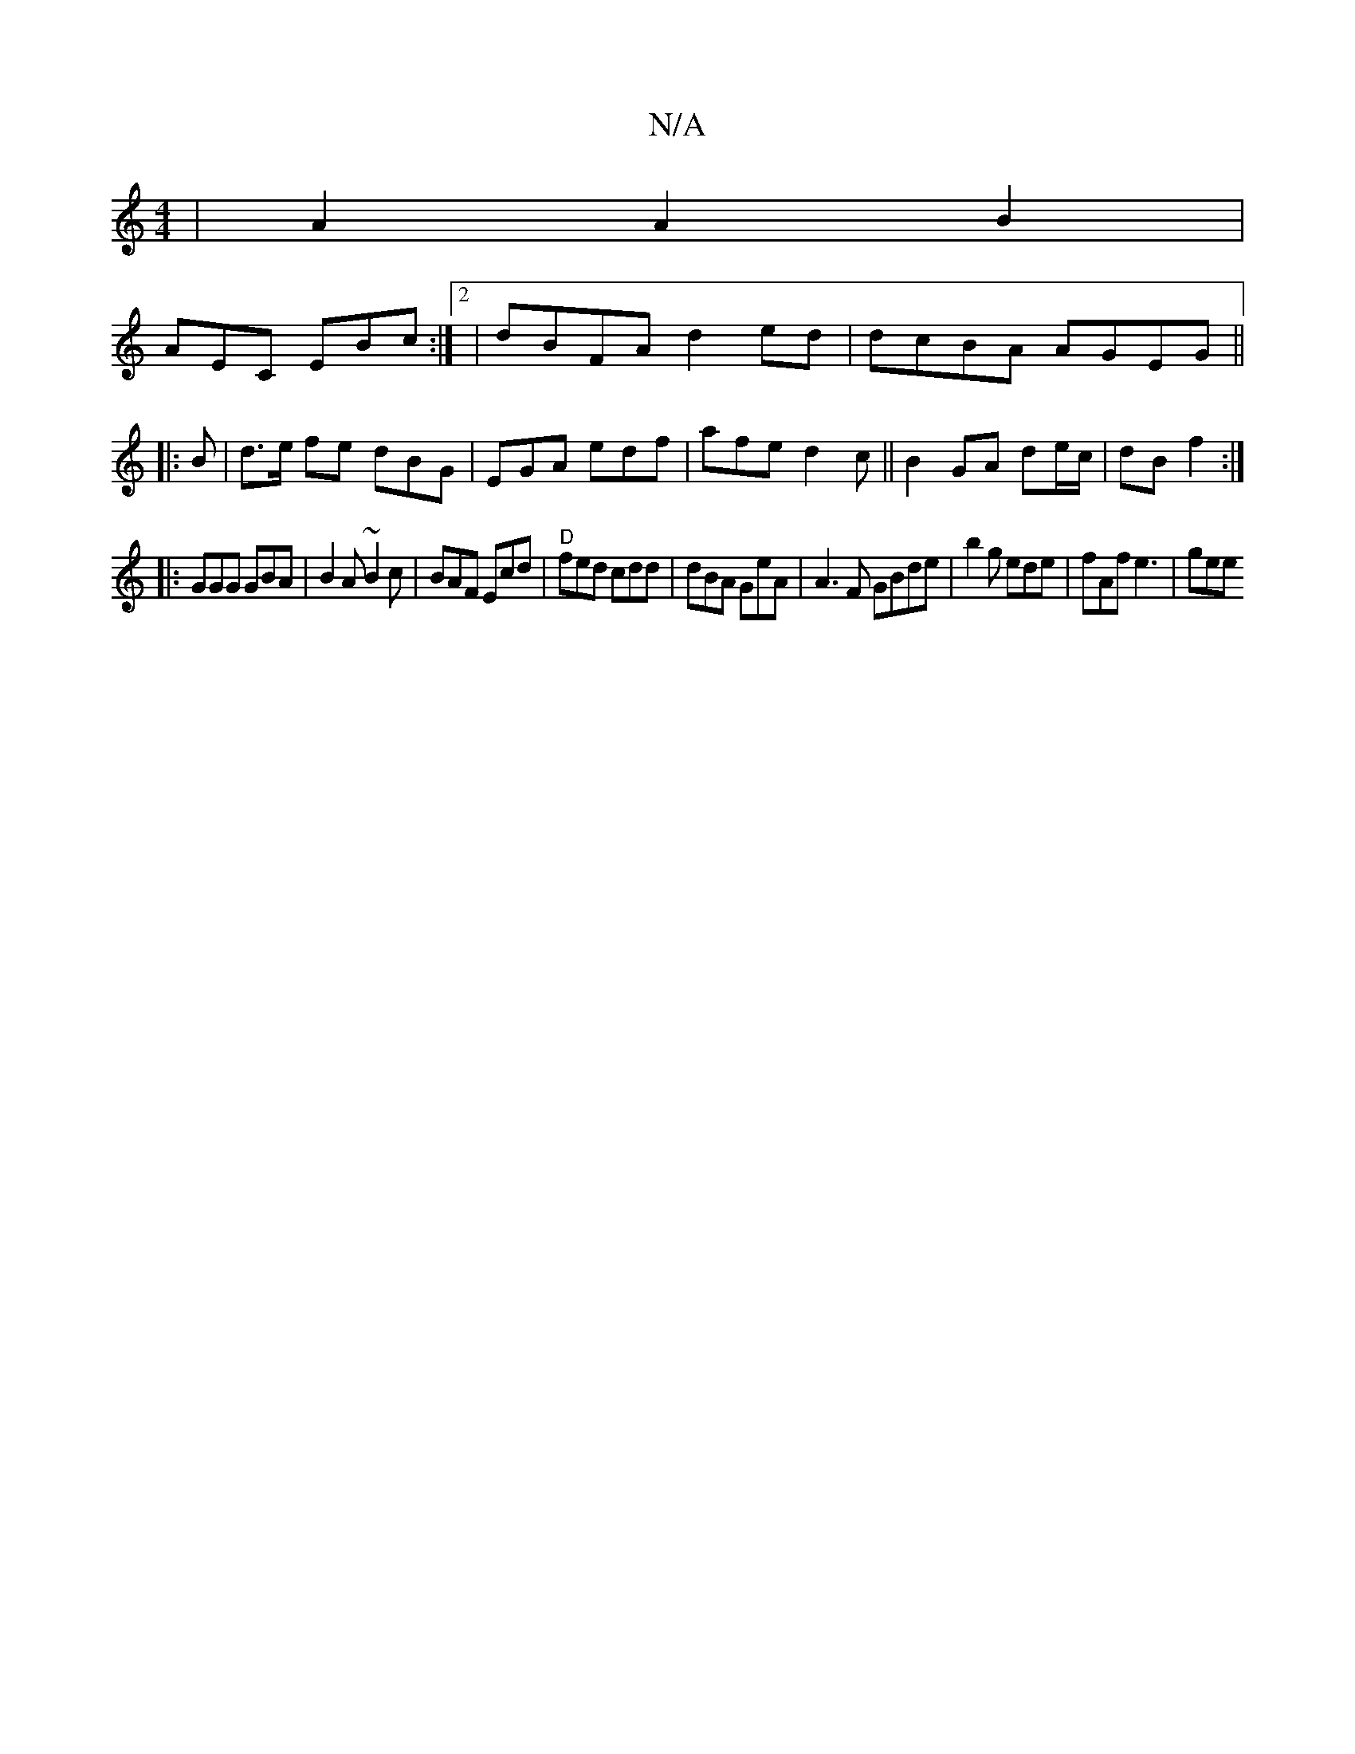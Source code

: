 X:1
T:N/A
M:4/4
R:N/A
K:Cmajor
 | A2 A2 B2 |
AEC EBc :|2|dBFA d2 ed|dcBA AGEG||
|:B|d>e fe dBG|EGA edf|afe d2c ||B2 GA de/c/ | dB f2 :|
K:C3 ef [fd ||
|:GGG GBA|B2A ~B2c | BAF Ecd | "D"fed cdd | dBA GeA|A3F GBde|b2g ede|fAf e3|gee 
